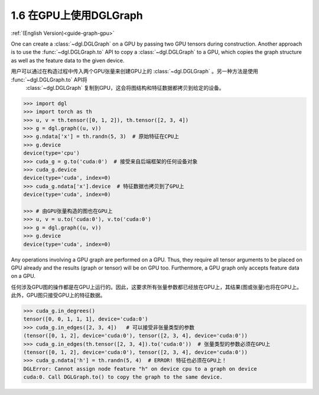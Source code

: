 .. _guide_cn-graph-gpu:

1.6 在GPU上使用DGLGraph
----------------------

:ref:`(English Version)<guide-graph-gpu>`

One can create a :class:`~dgl.DGLGraph` on a GPU by passing two GPU tensors during construction.
Another approach is to use the :func:`~dgl.DGLGraph.to` API to copy a :class:`~dgl.DGLGraph` to a GPU, which
copies the graph structure as well as the feature data to the given device.

用户可以通过在构造过程中传入两个GPU张量来创建GPU上的 :class:`~dgl.DGLGraph` 。另一种方法是使用 :func:`~dgl.DGLGraph.to` API将
 :class:`~dgl.DGLGraph` 复制到GPU，这会将图结构和特征数据都拷贝到给定的设备。

.. code::

    >>> import dgl
    >>> import torch as th
    >>> u, v = th.tensor([0, 1, 2]), th.tensor([2, 3, 4])
    >>> g = dgl.graph((u, v))
    >>> g.ndata['x'] = th.randn(5, 3)  # 原始特征在CPU上
    >>> g.device
    device(type='cpu')
    >>> cuda_g = g.to('cuda:0')  # 接受来自后端框架的任何设备对象
    >>> cuda_g.device
    device(type='cuda', index=0)
    >>> cuda_g.ndata['x'].device  # 特征数据也拷贝到了GPU上
    device(type='cuda', index=0)

    >>> # 由GPU张量构造的图也在GPU上
    >>> u, v = u.to('cuda:0'), v.to('cuda:0')
    >>> g = dgl.graph((u, v))
    >>> g.device
    device(type='cuda', index=0)

Any operations involving a GPU graph are performed on a GPU. Thus, they require all
tensor arguments to be placed on GPU already and the results (graph or tensor) will be on
GPU too. Furthermore, a GPU graph only accepts feature data on a GPU.

任何涉及GPU图的操作都是在GPU上运行的。因此，这要求所有张量参数都已经放在GPU上，其结果(图或张量)也将在GPU上。
此外，GPU图只接受GPU上的特征数据。

.. code::

    >>> cuda_g.in_degrees()
    tensor([0, 0, 1, 1, 1], device='cuda:0')
    >>> cuda_g.in_edges([2, 3, 4])   # 可以接受非张量类型的参数
    (tensor([0, 1, 2], device='cuda:0'), tensor([2, 3, 4], device='cuda:0'))
    >>> cuda_g.in_edges(th.tensor([2, 3, 4]).to('cuda:0'))  # 张量类型的参数必须在GPU上
    (tensor([0, 1, 2], device='cuda:0'), tensor([2, 3, 4], device='cuda:0'))
    >>> cuda_g.ndata['h'] = th.randn(5, 4)  # ERROR! 特征也必须在GPU上！
    DGLError: Cannot assign node feature "h" on device cpu to a graph on device
    cuda:0. Call DGLGraph.to() to copy the graph to the same device.
